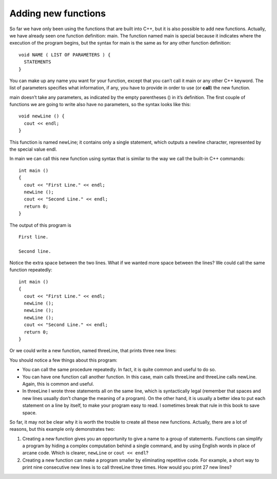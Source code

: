 Adding new functions
--------------------

So far we have only been using the functions that are built into C++,
but it is also possible to add new functions. Actually, we have already
seen one function definition: main. The function named main is special
because it indicates where the execution of the program begins, but the
syntax for main is the same as for any other function definition:

::

      void NAME ( LIST OF PARAMETERS ) {
        STATEMENTS
      }

You can make up any name you want for your function, except that you
can’t call it main or any other C++ keyword. The list of parameters
specifies what information, if any, you have to provide in order to use
(or **call**) the new function.

main doesn’t take any parameters, as indicated by the empty parentheses
() in it’s definition. The first couple of functions we are going to
write also have no parameters, so the syntax looks like this:

::

      void newLine () {
        cout << endl;
      }

This function is named newLine; it contains only a single statement,
which outputs a newline character, represented by the special value
endl.

In main we can call this new function using syntax that is similar to
the way we call the built-in C++ commands:

::

    int main ()
    {
      cout << "First Line." << endl;
      newLine ();
      cout << "Second Line." << endl;
      return 0;
    }

The output of this program is

::

    First line.

    Second line.

Notice the extra space between the two lines. What if we wanted more
space between the lines? We could call the same function repeatedly:

::

    int main ()
    {
      cout << "First Line." << endl;
      newLine ();
      newLine ();
      newLine ();
      cout << "Second Line." << endl;
      return 0;
    }

Or we could write a new function, named threeLine, that prints three new
lines:

.. activecode:: threesix
  :language: cpp
  :caption: threeLine function

  #include <iostream>
  using namespace std;

  void newLine () {
    cout << endl;
  }

  void threeLine ()
  {
    newLine ();  newLine ();  newLine ();
  }

  int main ()
  {
    cout << "First Line." << endl;
    threeLine ();
    cout << "Second Line." << endl;
    return 0;
  }

You should notice a few things about this program:

-  You can call the same procedure repeatedly. In fact, it is quite
   common and useful to do so.

-  You can have one function call another function. In this case, main
   calls threeLine and threeLine calls newLine. Again, this is common
   and useful.

-  In threeLine I wrote three statements all on the same line, which is
   syntactically legal (remember that spaces and new lines usually don’t
   change the meaning of a program). On the other hand, it is usually a
   better idea to put each statement on a line by itself, to make your
   program easy to read. I sometimes break that rule in this book to
   save space.

So far, it may not be clear why it is worth the trouble to create all
these new functions. Actually, there are a lot of reasons, but this
example only demonstrates two:

#. Creating a new function gives you an opportunity to give a name to a
   group of statements. Functions can simplify a program by hiding a
   complex computation behind a single command, and by using English
   words in place of arcane code. Which is clearer, ``newLine`` or ``cout <<
   endl``?

#. Creating a new function can make a program smaller by eliminating
   repetitive code. For example, a short way to print nine consecutive
   new lines is to call threeLine three times. How would you print 27
   new lines?

.. mchoice:: test_question_three_one_plus
   :answer_a: void printName(string name)
   :answer_b: totalCost(double cost, double tax) {
   :answer_c: string todaysWeather(int temperature) {
   :answer_d: double finalGrade {
   :correct: c
   :feedback_a: This function header is missing a {, which is need to start and end a function definition.
   :feedback_b: This function header is missing a return type.
   :feedback_c: Correct!
   :feedback_d: This function header is missing parentheses and parameters. Even if a function does not take in any parameters, empty parentheses should be used.

   Which of the following is a correct function header (first line of a function definition)?
